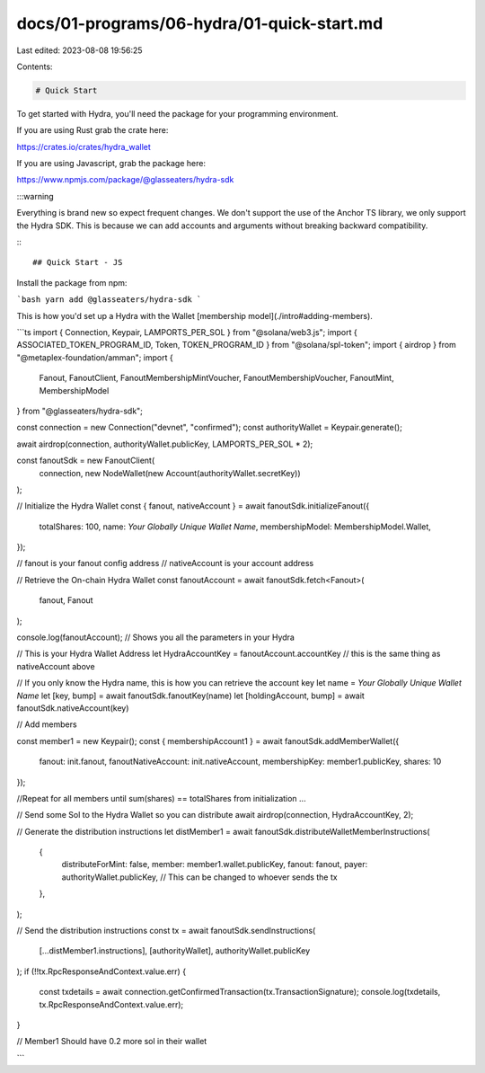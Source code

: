 docs/01-programs/06-hydra/01-quick-start.md
===========================================

Last edited: 2023-08-08 19:56:25

Contents:

.. code-block:: md

    # Quick Start

To get started with Hydra, you'll need the package for your programming environment.

If you are using Rust grab the crate here:

https://crates.io/crates/hydra_wallet

If you are using Javascript, grab the package here:

https://www.npmjs.com/package/@glasseaters/hydra-sdk

:::warning

Everything is brand new so expect frequent changes.
We don't support the use of the Anchor TS library, we only support the Hydra SDK. This is because we can add accounts
and arguments without breaking backward compatibility.

:::

## Quick Start - JS

Install the package from npm:

```bash
yarn add @glasseaters/hydra-sdk
```

This is how you'd set up a Hydra with the Wallet [membership model](./intro#adding-members).

```ts
import { Connection, Keypair, LAMPORTS_PER_SOL } from "@solana/web3.js";
import { ASSOCIATED_TOKEN_PROGRAM_ID, Token, TOKEN_PROGRAM_ID } from "@solana/spl-token";
import { airdrop } from "@metaplex-foundation/amman";
import {
  Fanout,
  FanoutClient,
  FanoutMembershipMintVoucher,
  FanoutMembershipVoucher,
  FanoutMint,
  MembershipModel
} from "@glasseaters/hydra-sdk";


const connection = new Connection("devnet", "confirmed");
const authorityWallet = Keypair.generate();

await airdrop(connection, authorityWallet.publicKey, LAMPORTS_PER_SOL * 2);

const fanoutSdk = new FanoutClient(
  connection,
  new NodeWallet(new Account(authorityWallet.secretKey))
);

// Initialize the Hydra Wallet
const { fanout, nativeAccount } = await fanoutSdk.initializeFanout({
  totalShares: 100,
  name: `Your Globally Unique Wallet Name`,
  membershipModel: MembershipModel.Wallet,
});

// fanout is your fanout config address
// nativeAccount is your account address

// Retrieve the On-chain Hydra Wallet
const fanoutAccount = await fanoutSdk.fetch<Fanout>(
  fanout,
  Fanout
);

console.log(fanoutAccount); // Shows you all the parameters in your Hydra

// This is your Hydra Wallet Address
let HydraAccountKey = fanoutAccount.accountKey // this is the same thing as nativeAccount above


// If you only know the Hydra name, this is how you can retrieve the account key
let name = `Your Globally Unique Wallet Name`
let [key, bump] = await fanoutSdk.fanoutKey(name)
let [holdingAccount, bump] = await fanoutSdk.nativeAccount(key)


// Add members

const member1 = new Keypair();
const { membershipAccount1 } = await fanoutSdk.addMemberWallet({
  fanout: init.fanout,
  fanoutNativeAccount: init.nativeAccount,
  membershipKey: member1.publicKey,
  shares: 10
});

//Repeat for all members until sum(shares) == totalShares from initialization
...

// Send some Sol to the Hydra Wallet so you can distribute
await airdrop(connection, HydraAccountKey, 2);

// Generate the distribution instructions
let distMember1 = await fanoutSdk.distributeWalletMemberInstructions(
  {
    distributeForMint: false,
    member: member1.wallet.publicKey,
    fanout: fanout,
    payer: authorityWallet.publicKey, // This can be changed to whoever sends the tx
  },
);

// Send the distribution instructions
const tx = await fanoutSdk.sendInstructions(
  [...distMember1.instructions],
  [authorityWallet],
  authorityWallet.publicKey
);
if (!!tx.RpcResponseAndContext.value.err) {
  const txdetails = await connection.getConfirmedTransaction(tx.TransactionSignature);
  console.log(txdetails, tx.RpcResponseAndContext.value.err);
}

// Member1 Should have 0.2 more sol in their wallet

```


